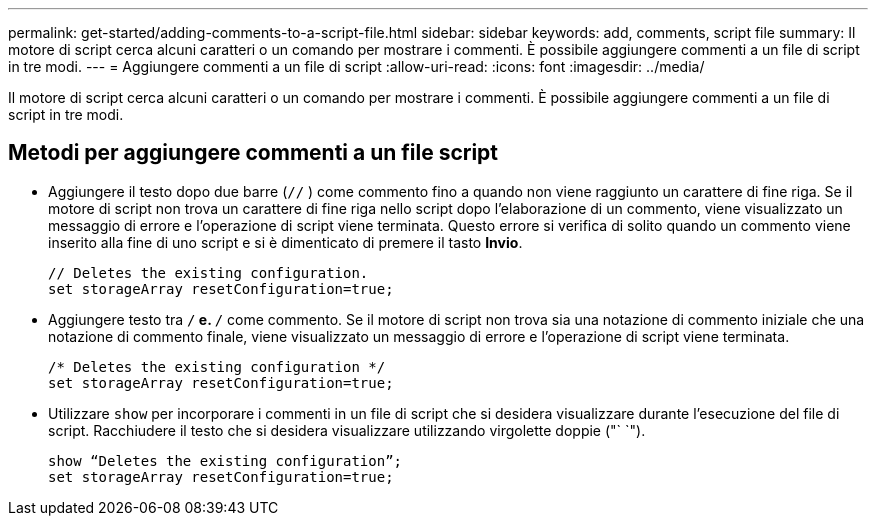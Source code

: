 ---
permalink: get-started/adding-comments-to-a-script-file.html 
sidebar: sidebar 
keywords: add, comments, script file 
summary: Il motore di script cerca alcuni caratteri o un comando per mostrare i commenti. È possibile aggiungere commenti a un file di script in tre modi. 
---
= Aggiungere commenti a un file di script
:allow-uri-read: 
:icons: font
:imagesdir: ../media/


[role="lead"]
Il motore di script cerca alcuni caratteri o un comando per mostrare i commenti. È possibile aggiungere commenti a un file di script in tre modi.



== Metodi per aggiungere commenti a un file script

* Aggiungere il testo dopo due barre (`//` ) come commento fino a quando non viene raggiunto un carattere di fine riga. Se il motore di script non trova un carattere di fine riga nello script dopo l'elaborazione di un commento, viene visualizzato un messaggio di errore e l'operazione di script viene terminata. Questo errore si verifica di solito quando un commento viene inserito alla fine di uno script e si è dimenticato di premere il tasto *Invio*.
+
[listing]
----
// Deletes the existing configuration.
set storageArray resetConfiguration=true;
----
* Aggiungere testo tra `/*` e. `*/` come commento. Se il motore di script non trova sia una notazione di commento iniziale che una notazione di commento finale, viene visualizzato un messaggio di errore e l'operazione di script viene terminata.
+
[listing]
----
/* Deletes the existing configuration */
set storageArray resetConfiguration=true;
----
* Utilizzare `show` per incorporare i commenti in un file di script che si desidera visualizzare durante l'esecuzione del file di script. Racchiudere il testo che si desidera visualizzare utilizzando virgolette doppie ("` `").
+
[listing]
----
show “Deletes the existing configuration”;
set storageArray resetConfiguration=true;
----

